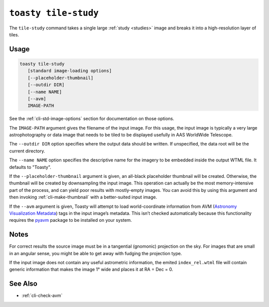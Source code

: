 .. _cli-tile-study:

=====================
``toasty tile-study``
=====================

The ``tile-study`` command takes a single large :ref:`study <studies>` image and
breaks it into a high-resolution layer of tiles.

Usage
=====

.. code-block:: shell

   toasty tile-study
      [standard image-loading options]
      [--placeholder-thumbnail]
      [--outdir DIR]
      [--name NAME]
      [--avm]
      IMAGE-PATH

See the :ref:`cli-std-image-options` section for documentation on those options.

The ``IMAGE-PATH`` argument gives the filename of the input image. For this
usage, the input image is typically a very large astrophotography or data image
that needs to be tiled to be displayed usefully in AAS WorldWide Telescope.

The ``--outdir DIR`` option specifies where the output data should be written.
If unspecified, the data root will be the current directory.

The ``--name NAME`` option specifies the descriptive name for the imagery to be
embedded inside the output WTML file. It defaults to "Toasty".

If the ``--placeholder-thumbnail`` argument is given, an all-black placeholder
thumbnail will be created. Otherwise, the thumbnail will be created by
downsampling the input image. This operation can actually be the most
memory-intensive part of the process, and can yield poor results with
mostly-empty images. You can avoid this by using this argument and then invoking
:ref:`cli-make-thumbnail` with a better-suited input image.

If the ``--avm`` argument is given, Toasty will attempt to load world-coordinate
information from AVM (`Astronomy Visualization Metadata`_) tags in the input
image’s metadata. This isn’t checked automatically because this functionality
requires the `pyavm`_ package to be installed on your system.

.. _Astronomy Visualization Metadata: https://virtualastronomy.org/avm_metadata.php

.. _pyavm: https://astrofrog.github.io/pyavm/


Notes
=====

For correct results the source image must be in a tangential (gnomonic)
projection on the sky. For images that are small in an angular sense, you might
be able to get away with fudging the projection type.

If the input image does not contain any useful astrometric information, the
emited ``index_rel.wtml`` file will contain generic information that makes the
image 1° wide and places it at RA = Dec = 0.


See Also
========

- :ref:`cli-check-avm`
